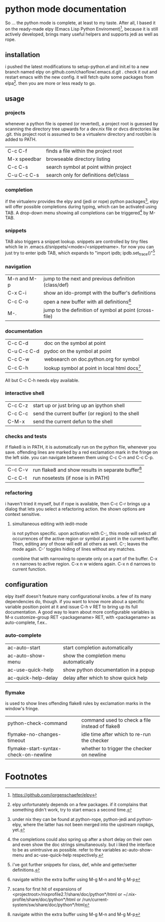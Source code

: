 * python mode documentation
So ... the python mode is complete, at least to my taste. After all, I
based it on the ready-made elpy (Emacs Lisp Python Enviroment)[fn:1],
because it is still actively developed, brings many useful helpers
and supports jedi as well as rope.

** installation
i pushed the latest modifications to setup-python.el and init.el to a
new branch named elpy on github.com/chaoflow/.emacs.d.git . check it
out and restart emacs with the new config. it will fetch quite some
packages from elpa[fn:2]. then you are more or less ready to go.

** usage
*** projects
whenever a python file is opened (or reverted), a project root is
guessed by scanning the directory tree upwards for a dev.nix file or
dvcs directories like .git. this project root is assumed to be a
virtualenv directory and root/bin is added to PATH.

|--------------+---------------------------------------|
| C-c C-f      | finds a file within the project root  |
| M-x speedbar | browseable directory listing          |
| C-c C-s      | search symbol at point within project |
| C-u C-c C-s  | search only for definitions def/class |
|--------------+---------------------------------------|

*** completion
if the virtualenv provides the elpy and (jedi or rope) python
packages[fn:3], elpy will offer possible completions during typing,
which can be activated using TAB. A drop-down menu showing all
completions can be triggered[fn:4] by M-TAB.

*** snippets
TAB also triggers a snippet lookup. snippets are controlled by tiny
files which lie in .emacs.d/snippets/<mode>/<snippetname>. for now you
can just try to enter ipdb TAB, which expands to "import ipdb;
ipdb.set_trace()"[fn:5]

*** navigation
|-------------+------------------------------------------------------------|
| M-n and M-p | jump to the next and previous definition (class/def)       |
| C-x C-i     | show an ido-prompt with the buffer's definitions           |
| C-c C-o     | open a new buffer with all definitions[fn:6]                     |
| M-.         | jump to the definition of symbol at point (cross-file)     |
|-------------+------------------------------------------------------------|

*** documentation
|-------------+-------------------------------------------------|
| C-c C-d     | doc on the symbol at point                      |
| C-u C-c C-d | pydoc on the symbol at point                    |
| C-c C-w     | websearch on doc.python.org for symbol          |
| C-c C-h     | lookup symbol at point in local html docs[fn:7] |
|-------------+-------------------------------------------------|

All but C-c C-h needs elpy available.

*** interactive shell
|---------+--------------------------------------------------|
| C-c C-z | start up or just bring up an ipython shell       |
| C-c C-c | send the current buffer (or region) to the shell |
| C-M-x   | send the current defun to the shell              |
|---------+--------------------------------------------------|

*** checks and tests
if flake8 is in PATH, it is automatically run on the python file,
whenever you save. offending lines are marked by a red exclamation
mark in the fringe on the left side. you can navigate between them
using C-c C-n and C-c C-p.

|---------+------------------------------------------------------|
| C-c C-v | run flake8 and show results in separate buffer[fn:6] |
| C-c C-t | run nosetests (if nose is in PATH)                   |
|---------+------------------------------------------------------|

*** refactoring
i haven't tried it myself, but if rope is available, then C-c C-r
brings up a dialog that lets you select a refactoring action. the
shown options are context sensitive.

**** simultaneous editing with iedit-mode
is not python specific. upon activation with C-;, this mode will
select all occurrences of the active region or symbol at point in the
current buffer. Then, editing any of those will edit all others as
well. C-; leaves the mode again. C-' toggles hiding of lines without
any matches.

combine that with narrowing to operate only on a part of the
buffer. C-x n n narrows to active region. C-x n w widens again.
C-x n d narrows to current function.

** configuration
elpy itself doesn't feature many configurational knobs. a few of its
many dependencies do, though. if you want to know more about a
specific variable position point at it and issue C-h v RET to bring
up its full documentation. A good way to learn about more
configurable variables is M-x customize-group RET <packagename> RET,
with <packagename> as auto-complete, f.ex..

*** auto-complete
|---------------------+----------------------------------------|
| ac-auto-start       | start completion automatically         |
| ac-auto-show-menu   | show the completion menu automatically |
| ac-use-quick-help   | show python documentation in a popup   |
| ac-quick-help-delay | delay after which to show quick help   |
|---------------------+----------------------------------------|

*** flymake
is used to show lines offending flake8 rules by exclamation marks in
the window's fringe.

|---------------------------------------+------------------------------------------------|
| python-check-command                  | command used to check a file instead of flake8 |
| flymake-no-changes-timeout            | idle time after which to re-run the checker    |
| flymake-start-syntax-check-on-newline | whether to trigger the checker on newline      |
|---------------------------------------+------------------------------------------------|




* Footnotes

[fn:1] https://github.com/jorgenschaefer/elpy

[fn:2] elpy unfortunately depends on a few packages. if it complains
that something didn't work, try to start emacs a second time.

[fn:3] under nix they can be found at python-rope, python-jedi and
python-elpy, where the latter has not been merged into the upstream
nixpkgs, yet.

[fn:4] the completions could also spring up after a short delay on
their own and even show the doc strings simultaneously. but i liked
the interface to be as unintrusive as possible. refer to the
variables ac-auto-show-menu and ac-use-quick-help respectively.

[fn:5] i've got further snippets for class, def, while and getter/setter
definitions.

[fn:6] navigate within the extra buffer using M-g M-n and M-g M-p

[fn:7] scans for first hit of expansions of
<projectroot>/nixprofile2.?/share/doc/python*/html or
~/.nix-profile/share/doc/python*/html or
/run/current-system/sw/share/doc/python*/html


